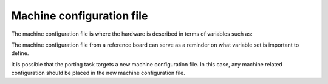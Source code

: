 .. _ref-pg-machine-conf:

Machine configuration file
^^^^^^^^^^^^^^^^^^^^^^^^^^

The machine configuration file is where the hardware is described in
terms of variables such as:

.. Glossary::

   SERIAL_CONSOLES
     Describe the serial console used on this machine

   MACHINE_EXTRA_RRECOMMENDS
     List the packages recommended during run time for this machine

   UBOOT_DTB_NAME
     Set the DTB file name used by U-Boot

   UBOOT_CONFIG
     Describe the configuration used for U-Boot on this machine

   MACHINE_FEATURES
     List the machine features for this machine used to configure the
     Yocto Project packages and tools

   IMXBOOT_TARGETS
     State the target name to be used with imx-boot, a
     critical package to the bring up of i.MX8 SoC family boards

The machine configuration file from a reference board can serve as a
reminder on what variable set is important to define.

It is possible that the porting task targets a new machine configuration file.
In this case, any machine related configuration should be placed in the new
machine configuration file.